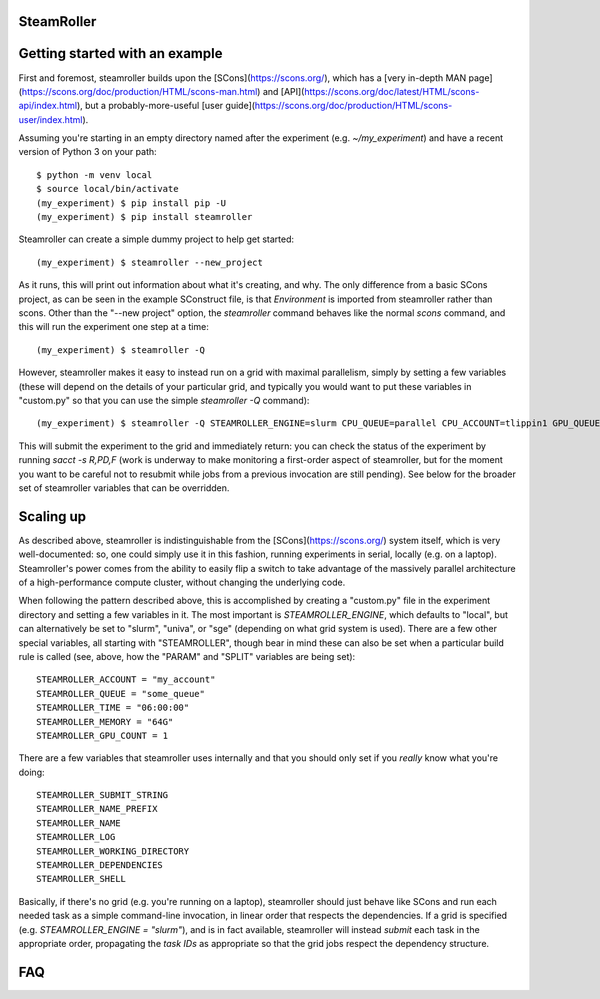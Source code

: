 ------
SteamRoller |Logo|
------

------
Getting started with an example
------

First and foremost, steamroller builds upon the [SCons](https://scons.org/), which has a [very in-depth MAN page](https://scons.org/doc/production/HTML/scons-man.html) and [API](https://scons.org/doc/latest/HTML/scons-api/index.html), but a probably-more-useful [user guide](https://scons.org/doc/production/HTML/scons-user/index.html).

Assuming you're starting in an empty directory named after the experiment (e.g. `~/my_experiment`) and have a recent version of Python 3 on your path::

  $ python -m venv local
  $ source local/bin/activate
  (my_experiment) $ pip install pip -U
  (my_experiment) $ pip install steamroller

Steamroller can create a simple dummy project to help get started::

  (my_experiment) $ steamroller --new_project

As it runs, this will print out information about what it's creating, and why.  The only difference from a basic SCons project, as can be seen in the example SConstruct file, is that `Environment` is imported from steamroller rather than scons.  Other than the "--new project" option, the `steamroller` command behaves like the normal `scons` command, and this will run the experiment one step at a time::

  (my_experiment) $ steamroller -Q
  
However, steamroller makes it easy to instead run on a grid with maximal parallelism, simply by setting a few variables (these will depend on the details of your particular grid, and typically you would want to put these variables in "custom.py" so that you can use the simple `steamroller -Q` command)::

  (my_experiment) $ steamroller -Q STEAMROLLER_ENGINE=slurm CPU_QUEUE=parallel CPU_ACCOUNT=tlippin1 GPU_QUEUE=parallel GPU_ACCOUNT=tlippin1 GPU_COUNT=0

This will submit the experiment to the grid and immediately return: you can check the status of the experiment by running `sacct -s R,PD,F` (work is underway to make monitoring a first-order aspect of steamroller, but for the moment you want to be careful not to resubmit while jobs from a previous invocation are still pending).  See below for the broader set of steamroller variables that can be overridden.

------
Scaling up
------

As described above, steamroller is indistinguishable from the [SCons](https://scons.org/) system itself, which is very well-documented: so, one could simply use it in this fashion, running experiments in serial, locally (e.g. on a laptop).  Steamroller's power comes from the ability to easily flip a switch to take advantage of the massively parallel architecture of a high-performance compute cluster, without changing the underlying code.

When following the pattern described above, this is accomplished by creating a "custom.py" file in the experiment directory and setting a few variables in it.  The most important is `STEAMROLLER_ENGINE`, which defaults to "local", but can alternatively be set to "slurm", "univa", or "sge" (depending on what grid system is used).  There are a few other special variables, all starting with "STEAMROLLER", though bear in mind these can also be set when a particular build rule is called (see, above, how the "PARAM" and "SPLIT" variables are being set)::


  STEAMROLLER_ACCOUNT = "my_account"
  STEAMROLLER_QUEUE = "some_queue"
  STEAMROLLER_TIME = "06:00:00"
  STEAMROLLER_MEMORY = "64G"
  STEAMROLLER_GPU_COUNT = 1

There are a few variables that steamroller uses internally and that you should only set if you *really* know what you're doing::

  STEAMROLLER_SUBMIT_STRING
  STEAMROLLER_NAME_PREFIX
  STEAMROLLER_NAME
  STEAMROLLER_LOG
  STEAMROLLER_WORKING_DIRECTORY
  STEAMROLLER_DEPENDENCIES
  STEAMROLLER_SHELL

Basically, if there's no grid (e.g. you're running on a laptop), steamroller should just behave like SCons and run each needed task as a simple command-line invocation, in linear order that respects the dependencies.  If a grid is specified (e.g. `STEAMROLLER_ENGINE = "slurm"`), and is in fact available, steamroller will instead *submit* each task in the appropriate order, propagating the *task IDs* as appropriate so that the grid jobs respect the dependency structure.

----
FAQ
----

.. |Logo|   image:: logo.png
